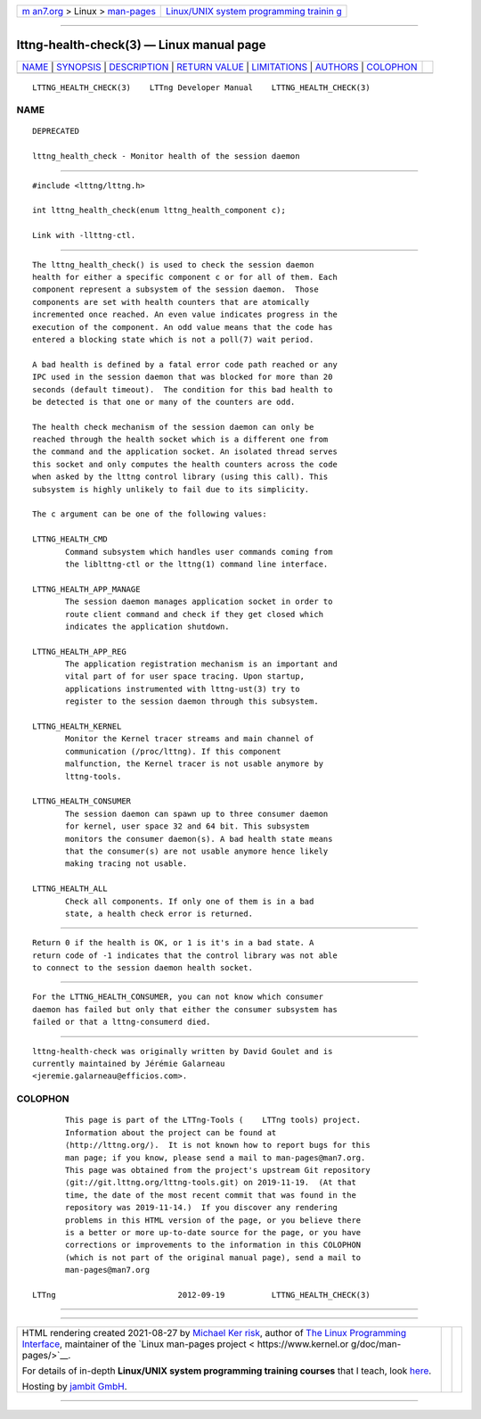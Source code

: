 .. container:: page-top

.. container:: nav-bar

   +----------------------------------+----------------------------------+
   | `m                               | `Linux/UNIX system programming   |
   | an7.org <../../../index.html>`__ | trainin                          |
   | > Linux >                        | g <http://man7.org/training/>`__ |
   | `man-pages <../index.html>`__    |                                  |
   +----------------------------------+----------------------------------+

--------------

lttng-health-check(3) — Linux manual page
=========================================

+-----------------------------------+-----------------------------------+
| `NAME <#NAME>`__ \|               |                                   |
| `SYNOPSIS <#SYNOPSIS>`__ \|       |                                   |
| `DESCRIPTION <#DESCRIPTION>`__ \| |                                   |
| `RETURN VALUE <#RETURN_VALUE>`__  |                                   |
| \| `LIMITATIONS <#LIMITATIONS>`__ |                                   |
| \| `AUTHORS <#AUTHORS>`__ \|      |                                   |
| `COLOPHON <#COLOPHON>`__          |                                   |
+-----------------------------------+-----------------------------------+
| .. container:: man-search-box     |                                   |
+-----------------------------------+-----------------------------------+

::

   LTTNG_HEALTH_CHECK(3)    LTTng Developer Manual    LTTNG_HEALTH_CHECK(3)

NAME
-------------------------------------------------

::

          DEPRECATED

          lttng_health_check - Monitor health of the session daemon


---------------------------------------------------------

::

          #include <lttng/lttng.h>

          int lttng_health_check(enum lttng_health_component c);

          Link with -llttng-ctl.


---------------------------------------------------------------

::

          The lttng_health_check() is used to check the session daemon
          health for either a specific component c or for all of them. Each
          component represent a subsystem of the session daemon.  Those
          components are set with health counters that are atomically
          incremented once reached. An even value indicates progress in the
          execution of the component. An odd value means that the code has
          entered a blocking state which is not a poll(7) wait period.

          A bad health is defined by a fatal error code path reached or any
          IPC used in the session daemon that was blocked for more than 20
          seconds (default timeout).  The condition for this bad health to
          be detected is that one or many of the counters are odd.

          The health check mechanism of the session daemon can only be
          reached through the health socket which is a different one from
          the command and the application socket. An isolated thread serves
          this socket and only computes the health counters across the code
          when asked by the lttng control library (using this call). This
          subsystem is highly unlikely to fail due to its simplicity.

          The c argument can be one of the following values:

          LTTNG_HEALTH_CMD
                 Command subsystem which handles user commands coming from
                 the liblttng-ctl or the lttng(1) command line interface.

          LTTNG_HEALTH_APP_MANAGE
                 The session daemon manages application socket in order to
                 route client command and check if they get closed which
                 indicates the application shutdown.

          LTTNG_HEALTH_APP_REG
                 The application registration mechanism is an important and
                 vital part of for user space tracing. Upon startup,
                 applications instrumented with lttng-ust(3) try to
                 register to the session daemon through this subsystem.

          LTTNG_HEALTH_KERNEL
                 Monitor the Kernel tracer streams and main channel of
                 communication (/proc/lttng). If this component
                 malfunction, the Kernel tracer is not usable anymore by
                 lttng-tools.

          LTTNG_HEALTH_CONSUMER
                 The session daemon can spawn up to three consumer daemon
                 for kernel, user space 32 and 64 bit. This subsystem
                 monitors the consumer daemon(s). A bad health state means
                 that the consumer(s) are not usable anymore hence likely
                 making tracing not usable.

          LTTNG_HEALTH_ALL
                 Check all components. If only one of them is in a bad
                 state, a health check error is returned.


-----------------------------------------------------------------

::

          Return 0 if the health is OK, or 1 is it's in a bad state. A
          return code of -1 indicates that the control library was not able
          to connect to the session daemon health socket.


---------------------------------------------------------------

::

          For the LTTNG_HEALTH_CONSUMER, you can not know which consumer
          daemon has failed but only that either the consumer subsystem has
          failed or that a lttng-consumerd died.


-------------------------------------------------------

::

          lttng-health-check was originally written by David Goulet and is
          currently maintained by Jérémie Galarneau
          <jeremie.galarneau@efficios.com>.

COLOPHON
---------------------------------------------------------

::

          This page is part of the LTTng-Tools (    LTTng tools) project.
          Information about the project can be found at 
          ⟨http://lttng.org/⟩.  It is not known how to report bugs for this
          man page; if you know, please send a mail to man-pages@man7.org.
          This page was obtained from the project's upstream Git repository
          ⟨git://git.lttng.org/lttng-tools.git⟩ on 2019-11-19.  (At that
          time, the date of the most recent commit that was found in the
          repository was 2019-11-14.)  If you discover any rendering
          problems in this HTML version of the page, or you believe there
          is a better or more up-to-date source for the page, or you have
          corrections or improvements to the information in this COLOPHON
          (which is not part of the original manual page), send a mail to
          man-pages@man7.org

   LTTng                          2012-09-19          LTTNG_HEALTH_CHECK(3)

--------------

--------------

.. container:: footer

   +-----------------------+-----------------------+-----------------------+
   | HTML rendering        |                       | |Cover of TLPI|       |
   | created 2021-08-27 by |                       |                       |
   | `Michael              |                       |                       |
   | Ker                   |                       |                       |
   | risk <https://man7.or |                       |                       |
   | g/mtk/index.html>`__, |                       |                       |
   | author of `The Linux  |                       |                       |
   | Programming           |                       |                       |
   | Interface <https:     |                       |                       |
   | //man7.org/tlpi/>`__, |                       |                       |
   | maintainer of the     |                       |                       |
   | `Linux man-pages      |                       |                       |
   | project <             |                       |                       |
   | https://www.kernel.or |                       |                       |
   | g/doc/man-pages/>`__. |                       |                       |
   |                       |                       |                       |
   | For details of        |                       |                       |
   | in-depth **Linux/UNIX |                       |                       |
   | system programming    |                       |                       |
   | training courses**    |                       |                       |
   | that I teach, look    |                       |                       |
   | `here <https://ma     |                       |                       |
   | n7.org/training/>`__. |                       |                       |
   |                       |                       |                       |
   | Hosting by `jambit    |                       |                       |
   | GmbH                  |                       |                       |
   | <https://www.jambit.c |                       |                       |
   | om/index_en.html>`__. |                       |                       |
   +-----------------------+-----------------------+-----------------------+

--------------

.. container:: statcounter

   |Web Analytics Made Easy - StatCounter|

.. |Cover of TLPI| image:: https://man7.org/tlpi/cover/TLPI-front-cover-vsmall.png
   :target: https://man7.org/tlpi/
.. |Web Analytics Made Easy - StatCounter| image:: https://c.statcounter.com/7422636/0/9b6714ff/1/
   :class: statcounter
   :target: https://statcounter.com/
